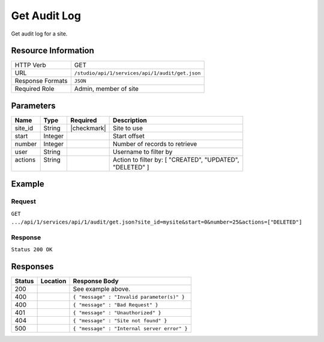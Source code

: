 .. _crafter-studio-api-audit-get:

=============
Get Audit Log
=============

Get audit log for a site.

--------------------
Resource Information
--------------------

+----------------------------+-------------------------------------------------------------------+
|| HTTP Verb                 || GET                                                              |
+----------------------------+-------------------------------------------------------------------+
|| URL                       || ``/studio/api/1/services/api/1/audit/get.json``                  |
+----------------------------+-------------------------------------------------------------------+
|| Response Formats          || ``JSON``                                                         |
+----------------------------+-------------------------------------------------------------------+
|| Required Role             || Admin, member of site                                            |
+----------------------------+-------------------------------------------------------------------+

----------
Parameters
----------

+---------------+-------------+---------------+--------------------------------------------------+
|| Name         || Type       || Required     || Description                                     |
+===============+=============+===============+==================================================+
|| site_id      || String     || |checkmark|  || Site to use                                     |
+---------------+-------------+---------------+--------------------------------------------------+
|| start        || Integer    ||              || Start offset                                    |
+---------------+-------------+---------------+--------------------------------------------------+
|| number       || Integer    ||              || Number of records to retrieve                   |
+---------------+-------------+---------------+--------------------------------------------------+
|| user         || String     ||              || Username to filter by                           |
+---------------+-------------+---------------+--------------------------------------------------+
|| actions      || String     ||              || Action to filter by: [ "CREATED", "UPDATED",    |
||              ||            ||              || "DELETED" ]                                     |
+---------------+-------------+---------------+--------------------------------------------------+

-------
Example
-------
^^^^^^^
Request
^^^^^^^

``GET .../api/1/services/api/1/audit/get.json?site_id=mysite&start=0&number=25&actions=["DELETED"]``

^^^^^^^^
Response
^^^^^^^^

``Status 200 OK``

.. code-block:: json
  :linenos:

  {
      "total": 2
      "items":
        [
          {
            "modified_date": "01/31/2017 15:25:12",
            "creation_date": "01/31/2017 15:25:12",
            "summary": "User created file",
            "summary_format": "json",
            "content_id": "/site/website/index.xml",
            "content_type": "page",
            "type": "CREATED",
            "username": "joe.bloggs",
            "site_id": "mysite"
          },
          {
            "modified_date": "01/31/2017 17:33:46",
            "creation_date": "01/31/2017 15:25:12",
            "summary": "User saved file",
            "summary_format": "json",
            "content_id": "/site/website/about/index.xml",
            "content_type": "page",
            "type": "UPDATED",
            "username": "joe.bloggs",
            "site_id": "mysite"
          }
        ]
   }

---------
Responses
---------

+---------+-------------------------------------------+---------------------------------------------------+
|| Status || Location                                 || Response Body                                    |
+=========+===========================================+===================================================+
|| 200    ||                                          || See example above.                               |
+---------+-------------------------------------------+---------------------------------------------------+
|| 400    ||                                          || ``{ "message" : "Invalid parameter(s)" }``       |
+---------+-------------------------------------------+---------------------------------------------------+
|| 400    ||                                          || ``{ "message" : "Bad Request" }``                |
+---------+-------------------------------------------+---------------------------------------------------+
|| 401    ||                                          || ``{ "message" : "Unauthorized" }``               |
+---------+-------------------------------------------+---------------------------------------------------+
|| 404    ||                                          || ``{ "message" : "Site not found" }``             |
+---------+-------------------------------------------+---------------------------------------------------+
|| 500    ||                                          || ``{ "message" : "Internal server error" }``      |
+---------+-------------------------------------------+---------------------------------------------------+
